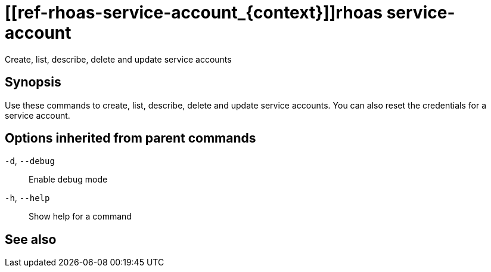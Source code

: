 ifdef::env-github,env-browser[:context: cmd]
= [[ref-rhoas-service-account_{context}]]rhoas service-account

[role="_abstract"]
Create, list, describe, delete and update service accounts

[discrete]
== Synopsis

Use these commands to create, list, describe, delete and update service accounts. You can also reset the credentials for a service account.

[discrete]
== Options inherited from parent commands

  `-d`, `--debug`::   Enable debug mode
  `-h`, `--help`::    Show help for a command

[discrete]
== See also


ifdef::env-github,env-browser[]
* link:rhoas.adoc#user-content-ref-rhoas_{context}[rhoas]	 - RHOAS CLI
endif::[]
ifdef::pantheonenv[]
* link:{path}#ref-rhoas_{context}[rhoas]	 - RHOAS CLI
endif::[]

ifdef::env-github,env-browser[]
* link:rhoas_service-account_create.adoc#user-content-ref-rhoas-service-account-create_{context}[rhoas service-account create]	 - Create a service account
endif::[]
ifdef::pantheonenv[]
* link:{path}#ref-rhoas-service-account-create_{context}[rhoas service-account create]	 - Create a service account
endif::[]

ifdef::env-github,env-browser[]
* link:rhoas_service-account_delete.adoc#user-content-ref-rhoas-service-account-delete_{context}[rhoas service-account delete]	 - Delete a service account
endif::[]
ifdef::pantheonenv[]
* link:{path}#ref-rhoas-service-account-delete_{context}[rhoas service-account delete]	 - Delete a service account
endif::[]

ifdef::env-github,env-browser[]
* link:rhoas_service-account_describe.adoc#user-content-ref-rhoas-service-account-describe_{context}[rhoas service-account describe]	 - View configuration details of a service account
endif::[]
ifdef::pantheonenv[]
* link:{path}#ref-rhoas-service-account-describe_{context}[rhoas service-account describe]	 - View configuration details of a service account
endif::[]

ifdef::env-github,env-browser[]
* link:rhoas_service-account_list.adoc#user-content-ref-rhoas-service-account-list_{context}[rhoas service-account list]	 - List service accounts
endif::[]
ifdef::pantheonenv[]
* link:{path}#ref-rhoas-service-account-list_{context}[rhoas service-account list]	 - List service accounts
endif::[]

ifdef::env-github,env-browser[]
* link:rhoas_service-account_reset-credentials.adoc#user-content-ref-rhoas-service-account-reset-credentials_{context}[rhoas service-account reset-credentials]	 - Reset service account credentials
endif::[]
ifdef::pantheonenv[]
* link:{path}#ref-rhoas-service-account-reset-credentials_{context}[rhoas service-account reset-credentials]	 - Reset service account credentials
endif::[]

